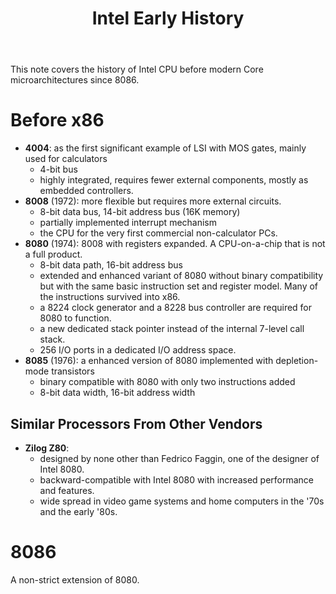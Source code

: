 #+title: Intel Early History

This note covers the history of Intel CPU before modern Core microarchitectures
since 8086.


* Before x86

- *4004*: as the first significant example of LSI with MOS gates, mainly used for calculators
  + 4-bit bus
  + highly integrated, requires fewer external components, mostly as embedded controllers.

- *8008* (1972): more flexible but requires more external circuits.
  + 8-bit data bus, 14-bit address bus (16K memory)
  + partially implemented interrupt mechanism
  + the CPU for the very first commercial non-calculator PCs.

- *8080* (1974): 8008 with registers expanded. A CPU-on-a-chip that is not a
  full product.
  + 8-bit data path, 16-bit address bus
  + extended and enhanced variant of 8080 without binary compatibility but with
    the same basic instruction set and register model. Many of the instructions
    survived into x86.
  + a 8224 clock generator and a 8228 bus controller are required for 8080 to function.
  + a new dedicated stack pointer instead of the internal 7-level call stack.
  + 256 I/O ports in a dedicated I/O address space.

- *8085* (1976): a enhanced version of 8080 implemented with depletion-mode transistors
  + binary compatible with 8080 with only two instructions added
  + 8-bit data width, 16-bit address width

** Similar Processors From Other Vendors

- *Zilog Z80*:
  + designed by none other than Fedrico Faggin, one of the designer of Intel 8080.
  + backward-compatible with Intel 8080 with increased performance and features.
  + wide spread in video game systems and home computers in the '70s and the
    early '80s.

* 8086

A non-strict extension of 8080.

